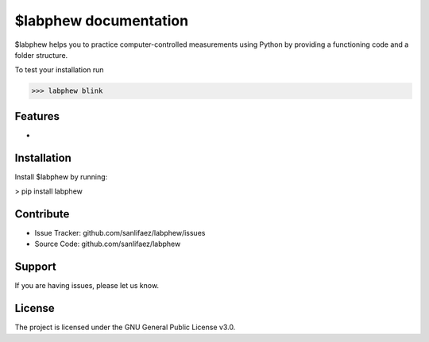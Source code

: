 $labphew documentation
======================

$labphew helps you to practice computer-controlled measurements using Python
by providing a functioning code and a folder structure.

To test your installation run

>>> labphew blink


Features
--------

-

Installation
------------

Install $labphew by running:

> pip install labphew

Contribute
----------

- Issue Tracker: github.com/sanlifaez/labphew/issues
- Source Code: github.com/sanlifaez/labphew

Support
-------

If you are having issues, please let us know.

License
-------

The project is licensed under the GNU General Public License v3.0.
